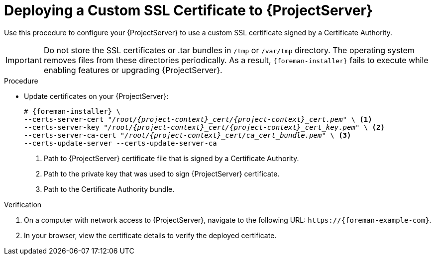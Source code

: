 [id="Deploying_a_Custom_SSL_Certificate_to_Server_{context}"]
= Deploying a Custom SSL Certificate to {ProjectServer}

Use this procedure to configure your {ProjectServer} to use a custom SSL certificate signed by a Certificate Authority.

[IMPORTANT]
====
Do not store the SSL certificates or .tar bundles in `/tmp` or `/var/tmp` directory.
The operating system removes files from these directories periodically.
As a result, `{foreman-installer}` fails to execute while enabling features or upgrading {ProjectServer}.
====

.Procedure
* Update certificates on your {ProjectServer}:
+
[options="nowrap", subs="+quotes,attributes"]
----
# {foreman-installer} \
--certs-server-cert "_/root/{project-context}_cert/{project-context}_cert.pem_" \ <1>
--certs-server-key "_/root/{project-context}_cert/{project-context}_cert_key.pem_" \ <2>
--certs-server-ca-cert "_/root/{project-context}_cert/ca_cert_bundle.pem_" \ <3>
--certs-update-server --certs-update-server-ca
----
<1> Path to {ProjectServer} certificate file that is signed by a Certificate Authority.
<2> Path to the private key that was used to sign {ProjectServer} certificate.
<3> Path to the Certificate Authority bundle.

.Verification
. On a computer with network access to {ProjectServer}, navigate to the following URL: `\https://{foreman-example-com}`.
. In your browser, view the certificate details to verify the deployed certificate.
